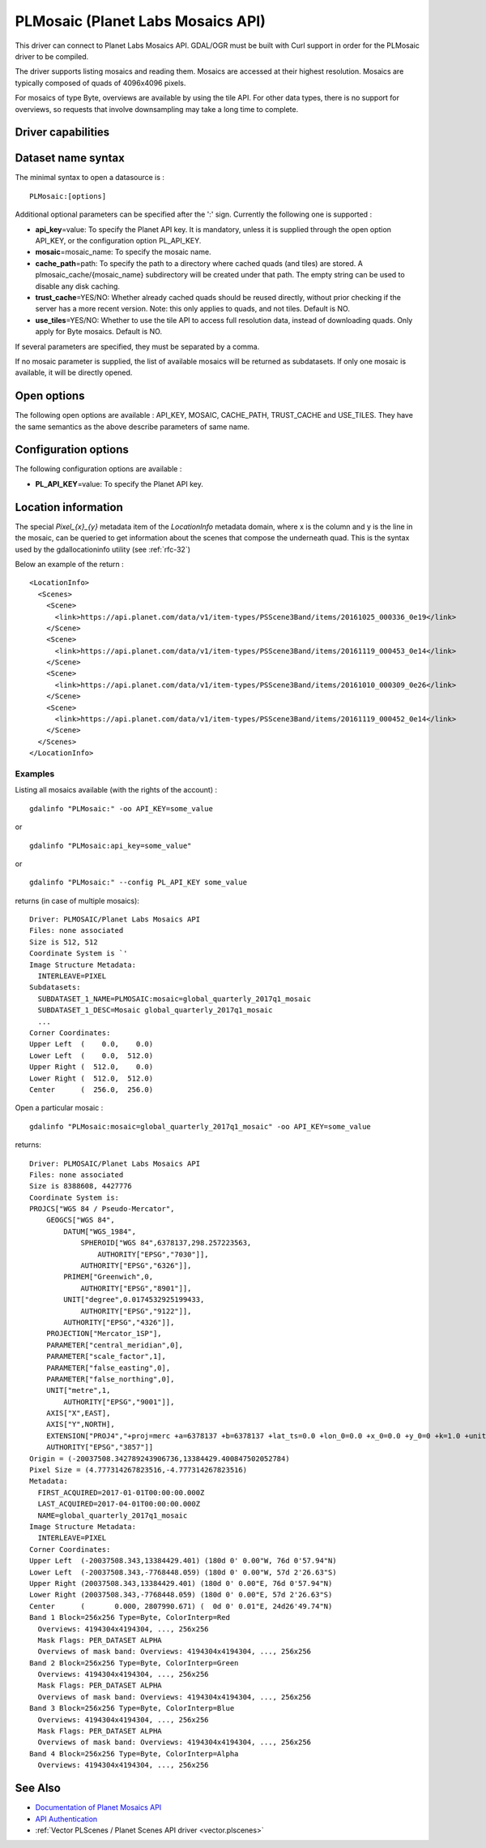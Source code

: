 .. _raster.plmosaic:

================================================================================
PLMosaic (Planet Labs Mosaics API)
================================================================================

.. shortname:: PLMosaic

.. build_dependencies:: libcurl

This driver can connect to Planet Labs Mosaics API. GDAL/OGR must be
built with Curl support in order for the PLMosaic driver to be compiled.

The driver supports listing mosaics and reading them. Mosaics are
accessed at their highest resolution. Mosaics are typically composed of
quads of 4096x4096 pixels.

For mosaics of type Byte, overviews are available by using the tile API.
For other data types, there is no support for overviews, so requests
that involve downsampling may take a long time to complete.

Driver capabilities
-------------------

.. supports_georeferencing::

Dataset name syntax
-------------------

The minimal syntax to open a datasource is :

::

   PLMosaic:[options]

Additional optional parameters can be specified after the ':' sign.
Currently the following one is supported :

-  **api_key**\ =value: To specify the Planet API key. It is mandatory,
   unless it is supplied through the open option API_KEY, or the
   configuration option PL_API_KEY.
-  **mosaic**\ =mosaic_name: To specify the mosaic name.
-  **cache_path**\ =path: To specify the path to a directory where
   cached quads (and tiles) are stored. A plmosaic_cache/{mosaic_name}
   subdirectory will be created under that path. The empty string can be
   used to disable any disk caching.
-  **trust_cache**\ =YES/NO: Whether already cached quads should be
   reused directly, without prior checking if the server has a more
   recent version. Note: this only applies to quads, and not tiles.
   Default is NO.
-  **use_tiles**\ =YES/NO: Whether to use the tile API to access full
   resolution data, instead of downloading quads. Only apply for Byte
   mosaics. Default is NO.

If several parameters are specified, they must be separated by a comma.

If no mosaic parameter is supplied, the list of available mosaics will
be returned as subdatasets. If only one mosaic is available, it will be
directly opened.

Open options
------------

The following open options are available : API_KEY, MOSAIC, CACHE_PATH,
TRUST_CACHE and USE_TILES. They have the same semantics as the above
describe parameters of same name.

Configuration options
---------------------

The following configuration options are available :

-  **PL_API_KEY**\ =value: To specify the Planet API key.

Location information
--------------------

The special *Pixel_{x}_{y}* metadata item of the *LocationInfo* metadata
domain, where x is the column and y is the line in the mosaic, can be
queried to get information about the scenes that compose the underneath
quad. This is the syntax used by the gdallocationinfo utility (see :ref:`rfc-32`)

Below an example of the return :

::

   <LocationInfo>
     <Scenes>
       <Scene>
         <link>https://api.planet.com/data/v1/item-types/PSScene3Band/items/20161025_000336_0e19</link>
       </Scene>
       <Scene>
         <link>https://api.planet.com/data/v1/item-types/PSScene3Band/items/20161119_000453_0e14</link>
       </Scene>
       <Scene>
         <link>https://api.planet.com/data/v1/item-types/PSScene3Band/items/20161010_000309_0e26</link>
       </Scene>
       <Scene>
         <link>https://api.planet.com/data/v1/item-types/PSScene3Band/items/20161119_000452_0e14</link>
       </Scene>
     </Scenes>
   </LocationInfo>

Examples
~~~~~~~~

Listing all mosaics available (with the rights of the account) :

::

   gdalinfo "PLMosaic:" -oo API_KEY=some_value

or

::

   gdalinfo "PLMosaic:api_key=some_value"

or

::

   gdalinfo "PLMosaic:" --config PL_API_KEY some_value

returns (in case of multiple mosaics):

::

   Driver: PLMOSAIC/Planet Labs Mosaics API
   Files: none associated
   Size is 512, 512
   Coordinate System is `'
   Image Structure Metadata:
     INTERLEAVE=PIXEL
   Subdatasets:
     SUBDATASET_1_NAME=PLMOSAIC:mosaic=global_quarterly_2017q1_mosaic
     SUBDATASET_1_DESC=Mosaic global_quarterly_2017q1_mosaic
     ...
   Corner Coordinates:
   Upper Left  (    0.0,    0.0)
   Lower Left  (    0.0,  512.0)
   Upper Right (  512.0,    0.0)
   Lower Right (  512.0,  512.0)
   Center      (  256.0,  256.0)

Open a particular mosaic :

::

   gdalinfo "PLMosaic:mosaic=global_quarterly_2017q1_mosaic" -oo API_KEY=some_value

returns:

::

   Driver: PLMOSAIC/Planet Labs Mosaics API
   Files: none associated
   Size is 8388608, 4427776
   Coordinate System is:
   PROJCS["WGS 84 / Pseudo-Mercator",
       GEOGCS["WGS 84",
           DATUM["WGS_1984",
               SPHEROID["WGS 84",6378137,298.257223563,
                   AUTHORITY["EPSG","7030"]],
               AUTHORITY["EPSG","6326"]],
           PRIMEM["Greenwich",0,
               AUTHORITY["EPSG","8901"]],
           UNIT["degree",0.0174532925199433,
               AUTHORITY["EPSG","9122"]],
           AUTHORITY["EPSG","4326"]],
       PROJECTION["Mercator_1SP"],
       PARAMETER["central_meridian",0],
       PARAMETER["scale_factor",1],
       PARAMETER["false_easting",0],
       PARAMETER["false_northing",0],
       UNIT["metre",1,
           AUTHORITY["EPSG","9001"]],
       AXIS["X",EAST],
       AXIS["Y",NORTH],
       EXTENSION["PROJ4","+proj=merc +a=6378137 +b=6378137 +lat_ts=0.0 +lon_0=0.0 +x_0=0.0 +y_0=0 +k=1.0 +units=m +nadgrids=@null +wktext +no_defs"],
       AUTHORITY["EPSG","3857"]]
   Origin = (-20037508.342789243906736,13384429.400847502052784)
   Pixel Size = (4.777314267823516,-4.777314267823516)
   Metadata:
     FIRST_ACQUIRED=2017-01-01T00:00:00.000Z
     LAST_ACQUIRED=2017-04-01T00:00:00.000Z
     NAME=global_quarterly_2017q1_mosaic
   Image Structure Metadata:
     INTERLEAVE=PIXEL
   Corner Coordinates:
   Upper Left  (-20037508.343,13384429.401) (180d 0' 0.00"W, 76d 0'57.94"N)
   Lower Left  (-20037508.343,-7768448.059) (180d 0' 0.00"W, 57d 2'26.63"S)
   Upper Right (20037508.343,13384429.401) (180d 0' 0.00"E, 76d 0'57.94"N)
   Lower Right (20037508.343,-7768448.059) (180d 0' 0.00"E, 57d 2'26.63"S)
   Center      (       0.000, 2807990.671) (  0d 0' 0.01"E, 24d26'49.74"N)
   Band 1 Block=256x256 Type=Byte, ColorInterp=Red
     Overviews: 4194304x4194304, ..., 256x256
     Mask Flags: PER_DATASET ALPHA
     Overviews of mask band: Overviews: 4194304x4194304, ..., 256x256
   Band 2 Block=256x256 Type=Byte, ColorInterp=Green
     Overviews: 4194304x4194304, ..., 256x256
     Mask Flags: PER_DATASET ALPHA
     Overviews of mask band: Overviews: 4194304x4194304, ..., 256x256
   Band 3 Block=256x256 Type=Byte, ColorInterp=Blue
     Overviews: 4194304x4194304, ..., 256x256
     Mask Flags: PER_DATASET ALPHA
     Overviews of mask band: Overviews: 4194304x4194304, ..., 256x256
   Band 4 Block=256x256 Type=Byte, ColorInterp=Alpha
     Overviews: 4194304x4194304, ..., 256x256

See Also
--------

-  `Documentation of Planet Mosaics
   API <https://docs.planet.com/reference#basemaps-and-mosaics>`__
-  `API
   Authentication <https://docs.planet.com/docs/api-mechanics#section-authentication>`__
-  :ref:`Vector PLScenes / Planet Scenes API driver <vector.plscenes>`
